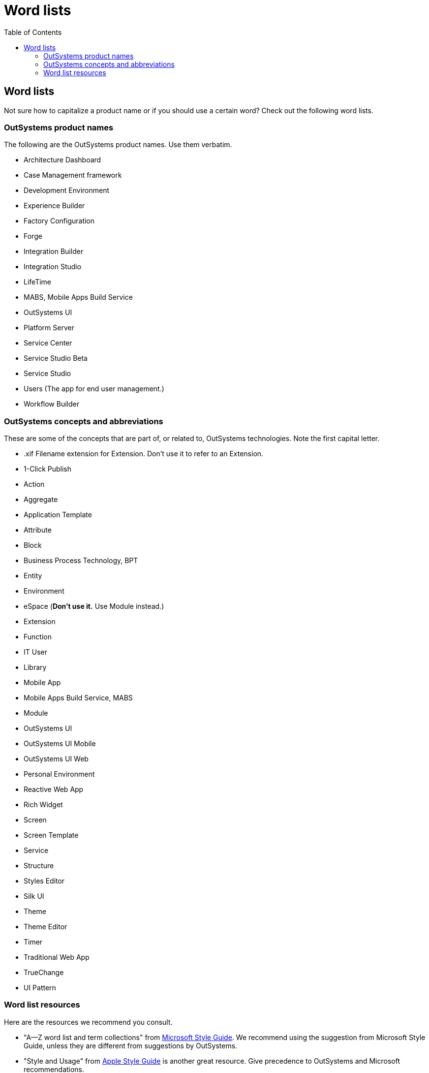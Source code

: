 Word lists
==========
:toc:

== Word lists

Not sure how to capitalize a product name or if you should use a certain word? Check out the following word lists.

=== OutSystems product names

The following are the OutSystems product names. Use them verbatim.

* Architecture Dashboard
* Case Management framework
* Development Environment
* Experience Builder
* Factory Configuration
* Forge 
* Integration Builder
* Integration Studio
* LifeTime 
* MABS, Mobile Apps Build Service
* OutSystems UI
* Platform Server
* Service Center
* Service Studio Beta
* Service Studio
* Users (The app for end user management.)
* Workflow Builder

=== OutSystems concepts and abbreviations

These are some of the concepts that are part of, or related to, OutSystems technologies. Note the first capital letter.

* .xif Filename extension for Extension. Don't use it to refer to an Extension.
* 1-Click Publish
* Action
* Aggregate
* Application Template
* Attribute
* Block
* Business Process Technology, BPT
* Entity
* Environment
* eSpace (*Don't use it.* Use Module instead.)
* Extension
* Function
* IT User
* Library
* Mobile App
* Mobile Apps Build Service, MABS
* Module
* OutSystems UI
* OutSystems UI Mobile
* OutSystems UI Web
* Personal Environment
* Reactive Web App
* Rich Widget
* Screen
* Screen Template
* Service
* Structure
* Styles Editor
* Silk UI
* Theme
* Theme Editor
* Timer
* Traditional Web App
* TrueChange
* UI Pattern

=== Word list resources

Here are the resources we recommend you consult.

* "A—Z word list and term collections" from https://docs.microsoft.com/en-us/style-guide[Microsoft Style Guide]. We recommend using the suggestion from Microsoft Style Guide, unless they are different from suggestions by OutSystems.
* "Style and Usage" from https://help.apple.com/applestyleguide/[Apple Style Guide] is another great resource. Give precedence to OutSystems and Microsoft recommendations.
